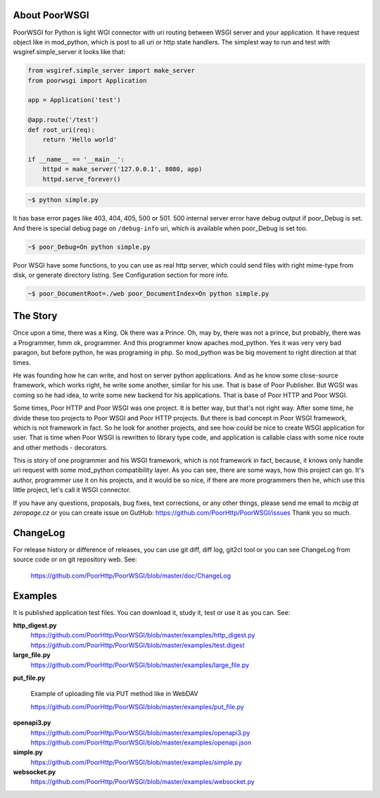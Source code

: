 About PoorWSGI
==============
PoorWSGI for Python is light WGI connector with uri routing between WSGI
server and your application. It have request object like in mod_python,
which is post to all uri or http state handlers. The simplest way to run and
test with wsgiref.simple_server it looks like that:

.. code:: python

    from wsgiref.simple_server import make_server
    from poorwsgi import Application

    app = Application('test')

    @app.route('/test')
    def root_uri(req):
        return 'Hello world'

    if __name__ == '__main__':
        httpd = make_server('127.0.0.1', 8080, app)
        httpd.serve_forever()

.. code:: sh

    ~$ python simple.py

It has base error pages like 403, 404, 405, 500 or 501. 500 internal server
error have debug output if poor_Debug is set. And there is special debug page
on ``/debug-info`` uri, which is available when poor_Debug is set too.

.. code:: sh

    ~$ poor_Debug=On python simple.py

Poor WSGI have some functions, to you can use as real http server, which could
send files with right mime-type from disk, or generate directory listing. See
Configuration section for more info.

.. code:: sh

    ~$ poor_DocumentRoot=./web poor_DocumentIndex=On python simple.py

The Story
=========
Once upon a time, there was a King. Ok there was a Prince. Oh, may by, there
was not a prince, but probably, there was a Programmer, hmm ok, programmer.
And this programmer know apaches mod_python. Yes it was very very bad paragon,
but before python, he was programing in php. So mod_python was be big movement
to right direction at that times.

He was founding how he can write, and host on server python applications. And as
he know some close-source framework, which works right, he write some another,
similar for his use. That is base of Poor Publisher. But WGSI was coming so he
had idea, to write some new backend for his applications. That is base of Poor
HTTP and Poor WSGI.

Some times, Poor HTTP and Poor WSGI was one project. It is better way, but
that's not right way. After some time, he divide these too projects to Poor WSGI
and Poor HTTP projects. But there is bad concept in Poor WSGI framework, which
is not framework in fact. So he look for another projects, and see how could be
nice to create WSGI application for user. That is time when Poor WSGI is
rewritten to library type code, and application is callable class with some nice
route and other methods - decorators.

This is story of one programmer and his WSGI framework, which is not framework
in fact, because, it knows only handle uri request with some mod_python
compatibility layer. As you can see, there are some ways, how this project can
go. It's author, programmer use it on his projects, and it would be so nice, if
there are more programmers then he, which use this little project, let's call
it WSGI connector.

If you have any questions, proposals, bug fixes, text corrections, or any
other things, please send me email to *mcbig at zeropage.cz* or you can
create issue on GutHub:
https://github.com/PoorHttp/PoorWSGI/issues Thank you so much.

ChangeLog
=========
For release history or difference of releases, you can use git diff, diff log,
git2cl tool or you can see ChangeLog from source code or on git repository
web. See:

    https://github.com/PoorHttp/PoorWSGI/blob/master/doc/ChangeLog

Examples
========
It is published application test files. You can download it, study it,
test or use it as you can. See:

**http_digest.py**
    https://github.com/PoorHttp/PoorWSGI/blob/master/examples/http_digest.py
    https://github.com/PoorHttp/PoorWSGI/blob/master/examples/test.digest

**large_file.py**
    https://github.com/PoorHttp/PoorWSGI/blob/master/examples/large_file.py

**put_file.py**

    Example of uploading file via PUT method like in WebDAV

    https://github.com/PoorHttp/PoorWSGI/blob/master/examples/put_file.py

**openapi3.py**
    https://github.com/PoorHttp/PoorWSGI/blob/master/examples/openapi3.py
    https://github.com/PoorHttp/PoorWSGI/blob/master/examples/openapi.json

**simple.py**
    https://github.com/PoorHttp/PoorWSGI/blob/master/examples/simple.py

**websocket.py**
    https://github.com/PoorHttp/PoorWSGI/blob/master/examples/websocket.py
